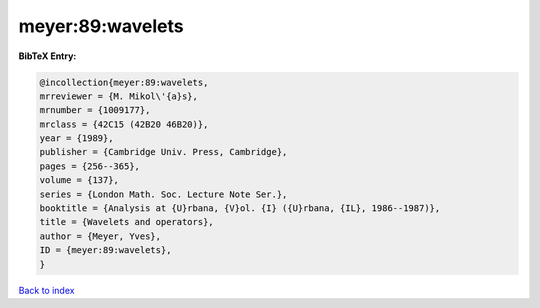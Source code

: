 meyer:89:wavelets
=================

.. :cite:t:`meyer:89:wavelets`

.. bibliography:: ../../All.bib

**BibTeX Entry:**

.. code-block:: bibtex

   @incollection{meyer:89:wavelets,
   mrreviewer = {M. Mikol\'{a}s},
   mrnumber = {1009177},
   mrclass = {42C15 (42B20 46B20)},
   year = {1989},
   publisher = {Cambridge Univ. Press, Cambridge},
   pages = {256--365},
   volume = {137},
   series = {London Math. Soc. Lecture Note Ser.},
   booktitle = {Analysis at {U}rbana, {V}ol. {I} ({U}rbana, {IL}, 1986--1987)},
   title = {Wavelets and operators},
   author = {Meyer, Yves},
   ID = {meyer:89:wavelets},
   }

`Back to index <../index>`_
